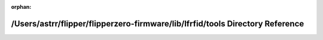 .. meta::a8bb8afc198deb92cd3ad14418fc1d3ed40e181e58c6895580b97b304cb4bf59badf8418643f5cb0d24ac0646195212bc1f3042618b51faa0ab8ea45da05a4ac

:orphan:

.. title:: Flipper Zero Firmware: /Users/astrr/flipper/flipperzero-firmware/lib/lfrfid/tools Directory Reference

/Users/astrr/flipper/flipperzero-firmware/lib/lfrfid/tools Directory Reference
==============================================================================

.. container:: doxygen-content

   
   .. raw:: html
     :file: dir_11c6fee5ea6f17023c14c662071f37c8.html
